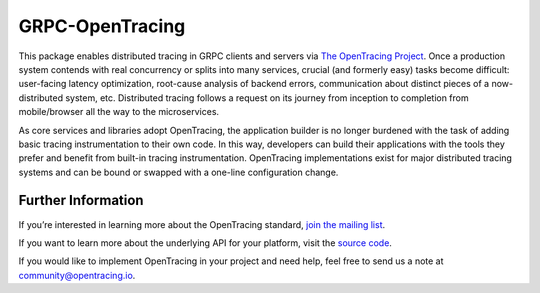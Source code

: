 ################
GRPC-OpenTracing
################

This package enables distributed tracing in GRPC clients and servers via `The OpenTracing Project`_. Once a production system contends with real concurrency or splits into many services, crucial (and formerly easy) tasks become difficult: user-facing latency optimization, root-cause analysis of backend errors, communication about distinct pieces of a now-distributed system, etc. Distributed tracing follows a request on its journey from inception to completion from mobile/browser all the way to the microservices. 

As core services and libraries adopt OpenTracing, the application builder is no longer burdened with the task of adding basic tracing instrumentation to their own code. In this way, developers can build their applications with the tools they prefer and benefit from built-in tracing instrumentation. OpenTracing implementations exist for major distributed tracing systems and can be bound or swapped with a one-line configuration change.

*******************
Further Information
*******************

If you’re interested in learning more about the OpenTracing standard, `join the mailing list`_.

If you want to learn more about the underlying API for your platform, visit the `source code`_. 

If you would like to implement OpenTracing in your project and need help, feel free to send us a note at `community@opentracing.io`_.

.. _The OpenTracing Project: http://opentracing.io/
.. _source code: https://github.com/opentracing/
.. _join the mailing list: http://opentracing.us13.list-manage.com/subscribe?u=180afe03860541dae59e84153&id=19117aa6cd
.. _community@opentracing.io: community@opentracing.io
